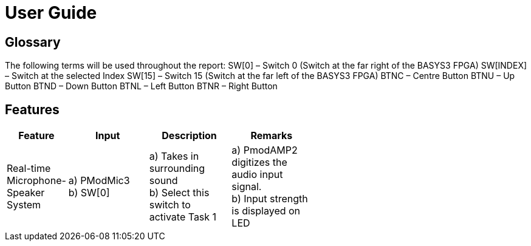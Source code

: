 = User Guide

== Glossary

The following terms will be used throughout the report:
SW[0] – Switch 0 (Switch at the far right of the BASYS3 FPGA)
SW[INDEX] – Switch at the selected Index
SW[15] – Switch 15 (Switch at the far left of the BASYS3 FPGA)
BTNC – Centre Button
BTNU – Up Button
BTND – Down Button
BTNL – Left Button
BTNR – Right Button

== Features

[width="59%",cols="<10%,<30%,<30%,<30%",options="header",]
|=======================================================================
|Feature |Input |Description |Remarks

|Real-time Microphone-Speaker System |a) PModMic3 +
b) SW[0] |a) Takes in surrounding sound +
b) Select this switch to activate Task 1 |a) PmodAMP2 digitizes the audio input signal. +
b) Input strength is displayed on LED


|=======================================================================